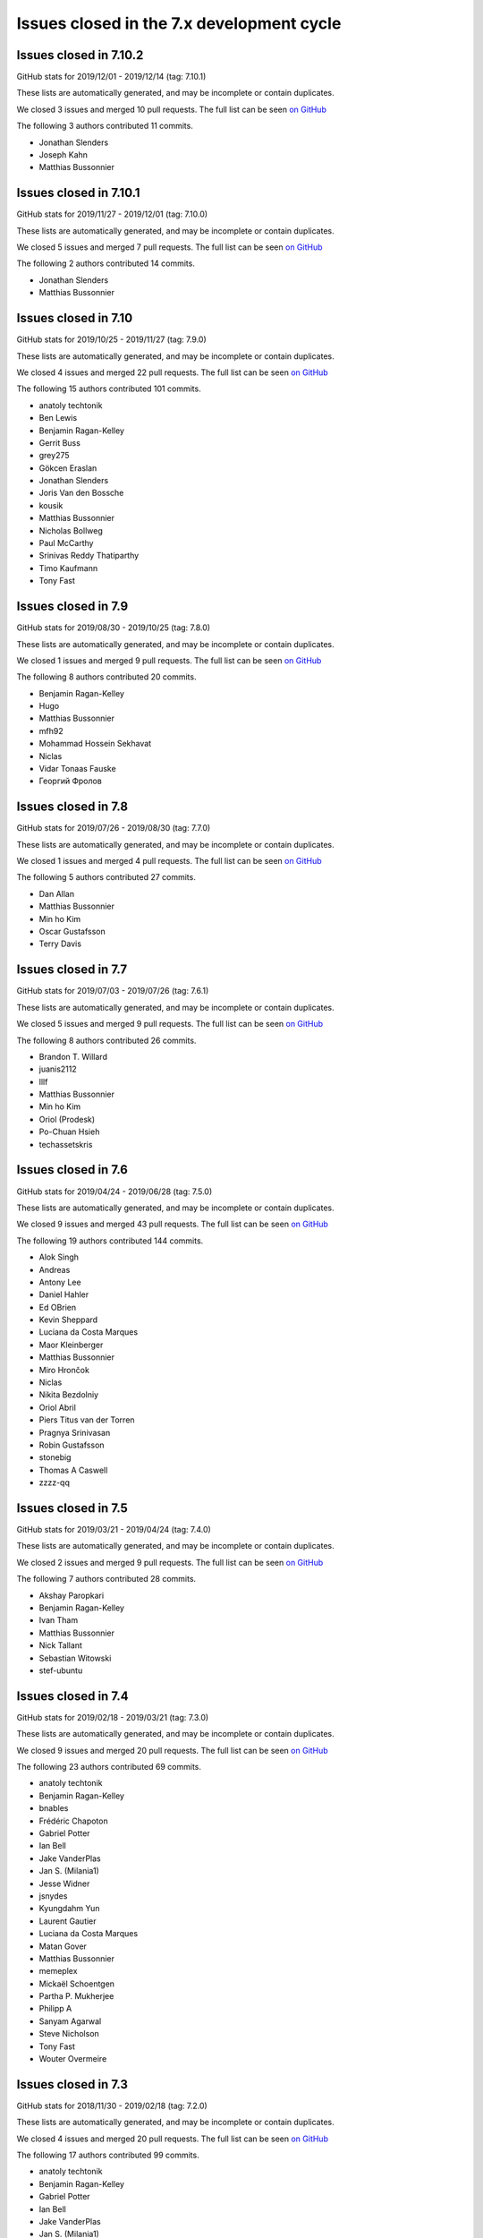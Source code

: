 Issues closed in the 7.x development cycle
==========================================

Issues closed in 7.10.2
-----------------------


GitHub stats for 2019/12/01 - 2019/12/14 (tag: 7.10.1)

These lists are automatically generated, and may be incomplete or contain duplicates.

We closed 3 issues and merged 10 pull requests.
The full list can be seen `on GitHub <https://github.com/ipython/ipython/issues?q=milestone%3A7.10.2>`__

The following 3 authors contributed 11 commits.

* Jonathan Slenders
* Joseph Kahn
* Matthias Bussonnier

Issues closed in 7.10.1
-----------------------

GitHub stats for 2019/11/27 - 2019/12/01 (tag: 7.10.0)

These lists are automatically generated, and may be incomplete or contain duplicates.

We closed 5 issues and merged 7 pull requests.
The full list can be seen `on GitHub <https://github.com/ipython/ipython/issues?q=milestone%3A7.10.1>`__

The following 2 authors contributed 14 commits.

* Jonathan Slenders
* Matthias Bussonnier

Issues closed in 7.10
---------------------

GitHub stats for 2019/10/25 - 2019/11/27 (tag: 7.9.0)

These lists are automatically generated, and may be incomplete or contain duplicates.

We closed 4 issues and merged 22 pull requests.
The full list can be seen `on GitHub <https://github.com/ipython/ipython/issues?q=milestone%3A7.10>`__

The following 15 authors contributed 101 commits.

* anatoly techtonik
* Ben Lewis
* Benjamin Ragan-Kelley
* Gerrit Buss
* grey275
* Gökcen Eraslan
* Jonathan Slenders
* Joris Van den Bossche
* kousik
* Matthias Bussonnier
* Nicholas Bollweg
* Paul McCarthy
* Srinivas Reddy Thatiparthy
* Timo Kaufmann
* Tony Fast

Issues closed in 7.9
--------------------

GitHub stats for 2019/08/30 - 2019/10/25 (tag: 7.8.0)

These lists are automatically generated, and may be incomplete or contain duplicates.

We closed 1 issues and merged 9 pull requests.
The full list can be seen `on GitHub <https://github.com/ipython/ipython/issues?q=milestone%3A7.9>`__

The following 8 authors contributed 20 commits.

* Benjamin Ragan-Kelley
* Hugo
* Matthias Bussonnier
* mfh92
* Mohammad Hossein Sekhavat
* Niclas
* Vidar Tonaas Fauske
* Георгий Фролов

Issues closed in 7.8
--------------------

GitHub stats for 2019/07/26 - 2019/08/30 (tag: 7.7.0)

These lists are automatically generated, and may be incomplete or contain duplicates.

We closed 1 issues and merged 4 pull requests.
The full list can be seen `on GitHub <https://github.com/ipython/ipython/issues?q=milestone%3A7.8>`__

The following 5 authors contributed 27 commits.

* Dan Allan
* Matthias Bussonnier
* Min ho Kim
* Oscar Gustafsson
* Terry Davis

Issues closed in 7.7
--------------------

GitHub stats for 2019/07/03 - 2019/07/26 (tag: 7.6.1)

These lists are automatically generated, and may be incomplete or contain duplicates.

We closed 5 issues and merged 9 pull requests.
The full list can be seen `on GitHub <https://github.com/ipython/ipython/issues?q=milestone%3A7.7>`__

The following 8 authors contributed 26 commits.

* Brandon T. Willard
* juanis2112
* lllf
* Matthias Bussonnier
* Min ho Kim
* Oriol (Prodesk)
* Po-Chuan Hsieh
* techassetskris

Issues closed in 7.6
--------------------

GitHub stats for 2019/04/24 - 2019/06/28 (tag: 7.5.0)

These lists are automatically generated, and may be incomplete or contain duplicates.

We closed 9 issues and merged 43 pull requests.
The full list can be seen `on GitHub <https://github.com/ipython/ipython/issues?q=milestone%3A7.6>`__

The following 19 authors contributed 144 commits.

* Alok Singh
* Andreas
* Antony Lee
* Daniel Hahler
* Ed OBrien
* Kevin Sheppard
* Luciana da Costa Marques
* Maor Kleinberger
* Matthias Bussonnier
* Miro Hrončok
* Niclas
* Nikita Bezdolniy
* Oriol Abril
* Piers Titus van der Torren
* Pragnya Srinivasan
* Robin Gustafsson
* stonebig
* Thomas A Caswell
* zzzz-qq


Issues closed in 7.5
--------------------

GitHub stats for 2019/03/21 - 2019/04/24 (tag: 7.4.0)

These lists are automatically generated, and may be incomplete or contain duplicates.

We closed 2 issues and merged 9 pull requests.
The full list can be seen `on GitHub <https://github.com/ipython/ipython/issues?q=milestone%3A7.5>`__

The following 7 authors contributed 28 commits.

* Akshay Paropkari
* Benjamin Ragan-Kelley
* Ivan Tham
* Matthias Bussonnier
* Nick Tallant
* Sebastian Witowski
* stef-ubuntu


Issues closed in 7.4
--------------------

GitHub stats for 2019/02/18 - 2019/03/21 (tag: 7.3.0)

These lists are automatically generated, and may be incomplete or contain duplicates.

We closed 9 issues and merged 20 pull requests.
The full list can be seen `on GitHub <https://github.com/ipython/ipython/issues?q=milestone%3A7.3>`__

The following 23 authors contributed 69 commits.

* anatoly techtonik
* Benjamin Ragan-Kelley
* bnables
* Frédéric Chapoton
* Gabriel Potter
* Ian Bell
* Jake VanderPlas
* Jan S. (Milania1)
* Jesse Widner
* jsnydes
* Kyungdahm Yun
* Laurent Gautier
* Luciana da Costa Marques
* Matan Gover
* Matthias Bussonnier
* memeplex
* Mickaël Schoentgen
* Partha P. Mukherjee
* Philipp A
* Sanyam Agarwal
* Steve Nicholson
* Tony Fast
* Wouter Overmeire


Issues closed in 7.3
--------------------

GitHub stats for 2018/11/30 - 2019/02/18 (tag: 7.2.0)

These lists are automatically generated, and may be incomplete or contain duplicates.

We closed 4 issues and merged 20 pull requests.
The full list can be seen `on GitHub <https://github.com/ipython/ipython/issues?q=milestone%3A7.3>`__

The following 17 authors contributed 99 commits.

* anatoly techtonik
* Benjamin Ragan-Kelley
* Gabriel Potter
* Ian Bell
* Jake VanderPlas
* Jan S. (Milania1)
* Jesse Widner
* Kyungdahm Yun
* Laurent Gautier
* Matthias Bussonnier
* memeplex
* Mickaël Schoentgen
* Partha P. Mukherjee
* Philipp A
* Sanyam Agarwal
* Steve Nicholson
* Tony Fast

Issues closed in 7.2
--------------------

GitHub stats for 2018/10/28 - 2018/11/29 (tag: 7.1.1)

These lists are automatically generated, and may be incomplete or contain duplicates.

We closed 2 issues and merged 18 pull requests.
The full list can be seen `on GitHub <https://github.com/ipython/ipython/issues?q=milestone%3A7.2>`__

The following 16 authors contributed 95 commits.

* Antony Lee
* Benjamin Ragan-Kelley
* CarsonGSmith
* Chris Mentzel
* Christopher Brown
* Dan Allan
* Elliott Morgan Jobson
* is-this-valid
* kd2718
* Kevin Hess
* Martin Bergtholdt
* Matthias Bussonnier
* Nicholas Bollweg
* Pavel Karateev
* Philipp A
* Reuben Morais

Issues closed in 7.1
--------------------

GitHub stats for 2018/09/27 - 2018/10/27 (since tag: 7.0.1)

These lists are automatically generated, and may be incomplete or contain duplicates.

We closed 31 issues and merged 54 pull requests.
The full list can be seen `on GitHub <https://github.com/ipython/ipython/issues?q=milestone%3A7.1>`__

The following 33 authors contributed 254 commits.

* ammarmallik
* Audrey Dutcher
* Bart Skowron
* Benjamin Ragan-Kelley
* BinaryCrochet
* Chris Barker
* Christopher Moura
* Dedipyaman Das
* Dominic Kuang
* Elyashiv
* Emil Hessman
* felixzhuologist
* hongshaoyang
* Hugo
* kd2718
* kory donati
* Kory Donati
* koryd
* luciana
* luz.paz
* Massimo Santini
* Matthias Bussonnier
* Matthias Geier
* meeseeksdev[bot]
* Michael Penkov
* Mukesh Bhandarkar
* Nguyen Duy Hai
* Roy Wellington Ⅳ
* Sha Liu
* Shao Yang
* Shashank Kumar
* Tony Fast
* wim glenn


Issues closed in 7.0
--------------------

GitHub stats for 2018/07/29 - 2018/09/27 (since tag: 6.5.0)

These lists are automatically generated, and may be incomplete or contain duplicates.

We closed 20 issues and merged 76 pull requests.
The full list can be seen `on GitHub <https://github.com/ipython/ipython/issues?q=milestone%3A7.0>`__

The following 49 authors contributed 471 commits.

* alphaCTzo7G
* Alyssa Whitwell
* Anatol Ulrich
* apunisal
* Benjamin Ragan-Kelley
* Chaz Reid
* Christoph
* Dale Jung
* Dave Hirschfeld
* dhirschf
* Doug Latornell
* Fernando Perez
* Fred Mitchell
* Gabriel Potter
* gpotter2
* Grant Nestor
* hongshaoyang
* Hugo
* J Forde
* Jonathan Slenders
* Jörg Dietrich
* Kyle Kelley
* luz.paz
* M Pacer
* Matthew R. Scott
* Matthew Seal
* Matthias Bussonnier
* meeseeksdev[bot]
* Michael Käufl
* Olesya Baranova
* oscar6echo
* Paul Ganssle
* Paul Ivanov
* Peter Parente
* prasanth
* Shailyn javier Ortiz jimenez
* Sourav Singh
* Srinivas Reddy Thatiparthy
* Steven Silvester
* stonebig
* Subhendu Ranjan Mishra
* Takafumi Arakaki
* Thomas A Caswell
* Thomas Kluyver
* Todd
* Wei Yen
* Yarko Tymciurak
* Yutao Yuan
* Zi Chong Kao
